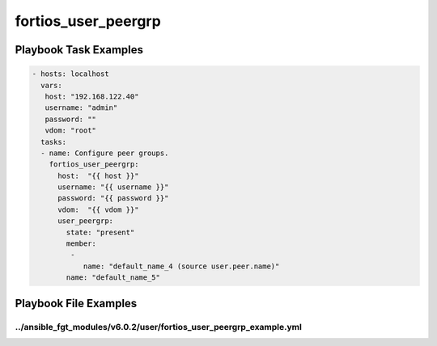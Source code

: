 ====================
fortios_user_peergrp
====================


Playbook Task Examples
----------------------

.. code-block:: yaml

    - hosts: localhost
      vars:
       host: "192.168.122.40"
       username: "admin"
       password: ""
       vdom: "root"
      tasks:
      - name: Configure peer groups.
        fortios_user_peergrp:
          host:  "{{ host }}"
          username: "{{ username }}"
          password: "{{ password }}"
          vdom:  "{{ vdom }}"
          user_peergrp:
            state: "present"
            member:
             -
                name: "default_name_4 (source user.peer.name)"
            name: "default_name_5"



Playbook File Examples
----------------------


../ansible_fgt_modules/v6.0.2/user/fortios_user_peergrp_example.yml
+++++++++++++++++++++++++++++++++++++++++++++++++++++++++++++++++++

.. code-block:: yaml
            - hosts: localhost
      vars:
       host: "192.168.122.40"
       username: "admin"
       password: ""
       vdom: "root"
      tasks:
      - name: Configure peer groups.
        fortios_user_peergrp:
          host:  "{{ host }}"
          username: "{{ username }}"
          password: "{{ password }}"
          vdom:  "{{ vdom }}"
          user_peergrp:
            state: "present"
            member:
             -
                name: "default_name_4 (source user.peer.name)"
            name: "default_name_5"




